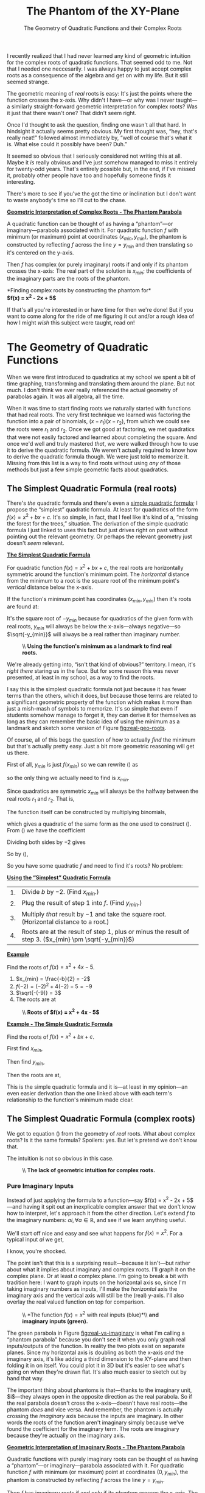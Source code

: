 #+startup: latexpreview
#+options: toc:nil num:nil d:nil ':t

#+HTML_HEAD: <link rel='stylesheet' href='./style.css' />
#+HTML_HEAD: <script src='./javascript/util.js'></script>
#+HTML_HEAD: <script src='./javascript/typeclass.js'></script>
#+HTML_HEAD: <script src='./javascript/types.js'></script>
#+HTML_HEAD: <script src='./javascript/xy-types.js'></script>
#+HTML_HEAD: <script src='./javascript/draw.js'></script>

#+title: The Phantom of the XY-Plane
#+subtitle: The Geometry of Quadratic Functions and their Complex Roots

I recently realized that I had never learned any kind of geometric
intuition for the complex roots of quadratic functions. That seemed
odd to me. Not that I needed one neccesarily. I was always happy to
just accept complex roots as a consequence of the algebra and get on
with my life. But it still seemed strange.

The geometric meaning of /real/ roots is easy: It's just the points
where the function crosses the x-axis. Why didn't I have—or why was I
never taught—a similarly straight-forward geometric interpretation for
complex roots? Was it just that there wasn't one? That didn't seem
right.

#+begin_figure
[[file:images/with-roots.png]]
[[file:images/without-roots.png]]
#+end_figure

Once I'd thought to ask the question, finding one wasn't all that
hard. In hindsight it actually seems pretty obvious. My first thought
was, "hey, that's really neat!" followed almost immediately by, "well
of course that's what it is. What else could it possibly have been?
Duh."

It seemed so obvious that I seriously considered not writing this at
all. Maybe it /is/ really obvious and I've just somehow managed to
miss it entirely for twenty-odd years. That's entirely possible but,
in the end, if I've missed it, probably other people have too and
hopefully someone finds it interesting.

There's more to see if you've the got the time or inclination but I
don't want to waste anybody's time so I'll cut to the chase.

#+begin_theorem
_*Geometric Interpretation of Complex Roots - The Phantom Parabola*_

A quadratic function can be thought of as having a "phantom"—or
imaginary—parabola associated with it. For quadratic function $f$ with
minimum (or maximum) point at coordinates $(x_{min}, y_{min})$, the
phantom is constructed by reflecting $f$ across the line $y = y_{min}$
and then translating so it's centered on the y-axis.

Then $f$ has complex (or purely imaginary) roots if and only if its
phantom crosses the x-axis: The real part of the solution is $x_{min}$;
the coefficients of the imaginary parts are the roots of the
phantom.

#+begin_can
[[file:images/finding-roots.gif]]

*Finding complex roots by constructing the phantom for*\\
*$f(x) = x^2 - 2x + 5$*
#+end_can
#+end_theorem

If that's all you're interested in or have time for then we're done!
But if you want to come along for the ride of me figuring it out and/or a
rough idea of how I might /wish/ this subject were taught, read on!

#+toc: headlines 3

* The Geometry of Quadratic Functions
When we were first introduced to quadratics at my school we spent a
bit of time graphing, transforming and translating them around the
plane. But not much. I don't think we ever really referenced the
actual geometry of parabolas again. It was all algebra, all the time.


When it was time to start finding roots we naturally started with
functions that had real roots. The very first technique we learned was
factoring the function into a pair of binomials, $(x - r_1)(x - r_2)$,
from which we could see the roots were $r_1$ and $r_2$.  Once
we got good at factoring, we met quadratics that were not easily
factored and learned about completing the square. And once we'd well
and truly mastered /that/, we were walked through how to use it to
derive the quadratic formula. We weren't actually required to know how
to derive the quadratic formula though. We were just told to memorize
it. Missing from this list is a way to find roots without using /any/
of those methods but just a few simple geometric facts about
quadratics.

** The Simplest Quadratic Formula (real roots)
There's /the/ quadratic formula and there's even a [[https://www.technologyreview.com/2019/12/06/131673/a-new-way-to-make-quadratic-equations-easy/][simple quadratic
formula]]; I propose the "simplest" quadratic formula. At least for
quadratics of the form $f(x) = x^2 + bx + c$. It's so simple, in fact,
that I feel like it's kind of a, "missing the forest for the trees,"
situation. The derivation of the simple quadratic formula I just
linked to uses this fact but just drives right on past without
pointing out the relevant geometry. Or perhaps the relevant geometry
just doesn't /seem/ relevant.

#+begin_theorem
_*The Simplest Quadratic Formula*_

For quadratic function $f(x) = x^2 + bx + c$, the real roots are
horizontally symmetric around the function's minimum point. The
/horizontal/ distance from the minimum to a root is the square root of
the minimum point's /vertical/ distance below the x-axis.

If the function's minimum point has coordinates $(x_{min}, y_{min})$
then it's roots are found at:


\begin{align}
\label{eq:simplest-quad-formula}
x &= x_{min} \pm \sqrt{-y_{min}}
\end{align}

It's the square root of $-y_{min}$ because for quadratics of the given
form with real roots, $y_{min}$ will always be below the x-axis—always
negative—so $\sqrt{-y_{min}}$ will always be a real rather than
imaginary number.

#+begin_figure
#+caption: \\
#+caption: *Using the function's minimum as a landmark to find real roots.*
#+name: fig:real-geo-roots
[[file:images/geo-real.png]]
#+end_figure
#+end_theorem

We're already getting into, "isn't that kind of obvious?"
territory. I mean, it's /right there/ staring us in the face. But for
some reason this was never presented, at least in my school, as a way
to find the roots.

I say this is the simplest quadratic formula not just because it has
fewer terms than the others, which it does, but because those terms
are related to a significant geometric property of the function which
makes it more than just a mish-mash of symbols to memorize. It's so
simple that even if students somehow manage to forget it, they can
derive it for themselves as long as they can remember the basic idea
of using the minimum as a landmark and sketch some version
of Figure [[fig:real-geo-roots]].

Of course, all of this begs the question of how to actually /find/ the
minimum but that's actually pretty easy. Just a bit more geometric
reasoning will get us there.

First of all, $y_{min}$ is just $f(x_{min})$ so we can rewrite
(\ref{eq:simplest-quad-formula}) as

\begin{align*}
x = x_{min} \pm \sqrt{-f(x_{min})}
\end{align*}

so the only thing we actually need to find is $x_{min}$.

Since quadratics are symmetric $x_{min}$ will always be the halfway
between the real roots $r_1$ and $r_2$. That is,

\begin{align}
\label{eq:root-average}
x_{min} = \frac{r_1 + r_2}{2}.
\end{align}

The function itself can be constructed by multiplying binomials,

\begin{align}
f(x) &= (x - r_1)(x - r_2) \nonumber \\
\label{fn:quad-from-roots}
&= x^2 - (r_1 + r_2)x + r_1r_2
\end{align}

which gives a quadratic of the same form as the one used to construct
(\ref{eq:simplest-quad-formula}). From (\ref{fn:quad-from-roots}) we
have the coefficient
\begin{align*}
b = -(r_1 + r_2).
\end{align*}

Dividing both sides by $-2$ gives
\begin{align*}
\frac{b}{-2} = \frac{r_1 + r_2}{2}.
\end{align*}

So by (\ref{eq:root-average}),
\begin{align}
\label{def:x-min}
x_{min} = \frac{-b}{2}.
\end{align}

So you have some quadratic $f$ and need to find it's roots? No problem:

#+begin_theorem
_*Using the "Simplest" Quadratic Formula*_
#+begin_center
| 1. | Divide $b$ by $-2$. (Find $x_{min}$.)                                                                 |
| 2. | Plug the result of step 1 into $f$. (Find $y_{min}$.)                                                 |
| 3. | Multiply /that/ result by $-1$ and take the square root. (Horizontal distance to a root.)             |
| 4. | Roots are at the result of step 1, plus or minus the result of step 3. ($x_{min} \pm \sqrt{-y_{min}}$) |
#+end_center

_*Example*_

Find the roots of $f(x) = x^2 +4x - 5$.

1.  $x_{min} = \frac{-b}{2} = -2$
2. $f(-2) = (-2)^2 + 4(-2) -5 = -9$
3.  $\sqrt{-(-9)} = 3$
4. The roots are at

\begin{align*}
x &= -2 \pm 3\\
x &= -5, 1.
\end{align*}

#+begin_figure
#+caption: \\
#+caption: *Roots of $f(x) = x^2 + 4x - 5$*
[[file:images/example-1.png]]
#+end_figure

<<ex:simple-quad-formula>>
_*Example - The Simple Quadratic Formula*_

Find the roots of $f(x) = x^2 +bx + c$.

First find $x_{min}$,
\begin{align*}
x_{min} = \frac{-b}{2}.
\end{align*}

Then find $y_{min}$,

\begin{align*}
y_{min} &= f(x_{min}) \\
&= \left(\frac{-b}{2}\right)^2 + b\left(\frac{-b}{2}\right) + c\\
&= \frac{b^2}{4} - \frac{b^2}{2} + c\\
&= \frac{b^2 - 2b^2}{4} + c\\
&= -\frac{b^2}{4} + c
\end{align*}

Then the roots are at,
\begin{align*}
x &= x_{min} \pm \sqrt{-y_{min}}\\
&= -\frac{b}{2} \pm \sqrt{-\left(-\frac{b^2}{4} + c\right)}\\
&= -\frac{b}{2} \pm \sqrt{\frac{b^2}{4} - c}.
\end{align*}

This is the simple quadratic formula and it is—at least in my
opinion—an even easier derivation than the one linked above with each
term's relationship to the function's minimum made clear.
#+end_theorem

** The Simplest Quadratic Formula (complex roots)
We got to equation (\ref{eq:simplest-quad-formula}) from the geometry
of /real/ roots. What about complex roots? Is it the same formula?
Spoilers: yes. But let's pretend we don't know that.

The intuition is not so obvious in this case.

#+begin_figure
#+name: fig:no-complex-intuition
#+caption: \\
#+caption: *The lack of geometric intuition for complex roots.*
[[file:images/geo-imaginary-fail.png]]
#+end_figure

*** Pure Imaginary Inputs
Instead of just applying the formula to a function—say $f(x) = x^2 -
2x + 5$—and having it spit out an inexplicable complex answer that we
don't know how to interpret, let's approach it from the other
direction. Let's extend $f$ to the imaginary numbers: $ai, \forall a
\in \mathbb{R}$, and see if we learn anything useful.

We'll start off nice and easy and see what happens for $f(x) =
x^2$.
For a typical input $ai$ we get,
\begin{align*}
f(ai) = (ai)^2 = -a^2.
\end{align*}

I know, you're shocked.

The point isn't that this is a surprising result—because it isn't—but
rather about what it implies about imaginary and complex roots. I'll
graph it on the complex plane. Or at least /a/ complex plane. I'm
going to break a bit with tradition here: I want to graph inputs on
the horizontal axis so, since I'm taking imaginary numbers as inputs,
I'll make the /horizontal/ axis the imaginary axis and the vertical
axis will still be the (real) y-axis. I'll also overlay the real
valued function on top for comparison.

#+begin_figure
#+name: fig:real-vs-imaginary
#+caption: \\
#+caption: *The function $f(x) = x^2$ with real inputs (blue)*\\
#+caption: *and imaginary inputs (green).*
[[file:images/phantom-x2.png]]
#+end_figure

The green parabola in Figure [[fig:real-vs-imaginary]] is what I'm calling
a "phantom parabola" because you don't see it when you only graph real
inputs/outputs of the function. In reality the two plots exist on
separate planes. Since my horizontal axis is doubling as both the
x-axis /and/ the imaginary axis, it's like adding a third dimension to
the XY-plane and then folding it in on itself. You could plot
it in 3D but it's easier to see what's going on when they're drawn
flat. It's also much easier to sketch out by hand that way.

The important thing about phantoms is that—thanks to the imaginary
unit, $i$—they always open in the opposite direction as the real
parabola. So if the real parabola doesn't cross the x-axis—doesn't
have real roots—the phantom /does/ and vice versa. And remember, the
phantom is actually crossing the /imaginary/ axis because the inputs
are imaginary. In other words the roots of the function aren't
imaginary simply because we've found the coefficient for the imaginary
term. The roots are imaginary because they're actually /on/ the
imaginary axis.

#+begin_theorem
_*Geometric Interpretation of Imaginary Roots - The Phantom Parabola*_

Quadratic functions with purely imaginary roots can be thought of as
having a "phantom"—or imaginary—parabola associated with it. For
quadratic function $f$ with minimum (or maximum) point at coordinates
$(0, y_{min})$, the phantom is constructed by reflecting $f$ across
the line $y = y_{min}$.

Then $f$ has imaginary roots if and only if its phantom crosses the
x-axis. The coefficients of the imaginary roots are the roots of the
phantom.

#+begin_figure
#+name: fig:pure-imaginary-roots
#+begin_shrink
[[file:images/x2_plus_4.png]]
[[file:images/imaginary-roots.gif]]
#+end_shrink

*$f(x) = x^2 + 4$ (blue) and its phantom (green)*\\
*with roots at $x = \pm 2i$*
#+end_figure
#+end_theorem

*** Complex Inputs
Alright, we're getting there.

Imaginary inputs give us phantoms but what about complex inputs? Well
we can consider pure imaginary inputs as complex inputs $\alpha{} +
\beta{}i$ with $\alpha{} = 0$. So really the phantoms that we've seen
so far represent just a "slice" of the entire function. Pick a
different value of $\alpha{}$, get a different slice.

Let's look at $f(x) = x^2$ again but this time with complex inputs and
different values of $\alpha{}$.

\begin{align*}
f(\alpha{} + \beta{}i) &= (\alpha{} + \beta{}i)^2 \\
&= (\alpha{}^2 - \beta{}^2) + 2\alpha{}\beta{}i
\end{align*}

**** Vector Plot
There are few different ways we can visualize this. The first thing
I'll do is represent the output as vectors.

Let
\begin{align*}
p(\beta{}) &= 2\alpha{}\beta{},& \text{and}\\
q(\beta{}) &= \alpha{}^2 - \beta{}^2
\end{align*}

for some fixed value of $\alpha{}$. Then
\begin{align}
\label{eq:complex-vectors}
r(t) &= (p(t), q(t)),& \forall t \in \mathbb{R}.
\end{align}

I chose $p$ and $q$ the way I did because of how I chose my axes. The
horizontal axis is my imaginary axis so I wanted the imaginary term as
the x-coordinate for my vectors. Plotting those vectors we get this:

#+begin_can
#+html: <canvas id='x2-slices'></canvas><br>
#+html: <input id='x2-slices-slider' type='range' value='1' min='-2' max='2' step='0.1' /><br>
#+html: <label id='x2-slider-label' for='x2-slices-slider'>α = 1</label>
#+end_can

For $\alpha{} + \beta{}i$ to be a root of $f$ we need to find some
vector in (\ref{eq:complex-vectors}) with both components equal to
zero. What we're looking for then is some slice—some value of
$\alpha{}$—where the vector plot passes through the origin. Once we've
found that we've got a value of $\alpha$ for which there is /some/
value of $\beta{}$ which gives us the zero vector. The plot won't tell
us what $\beta$ is but it will help us narrow in on the real part of
the solution. For $f(x) = x^2$ the plot of the vectors of $r$ only passes
through the origin when $\alpha = 0$.

**** Individual Plots
The next thing we can do is plot the real and imaginary parts of the
output as separate functions.

#+begin_can
#+html: <canvas id='x2-slices-complex'></canvas><br>
#+html: <input id='x2-slices-complex-slider' type='range' value='1' min='-2' max='2' step='0.1' /><br>
#+html: <label id='x2-complex-slider-label' for='x2-slices-slider'>α = 1</label>

*The functions $p(\beta) = 2\alpha{}\beta{}$ (red)*\\
*and $q(\beta) = \alpha{}^2 - \beta{}^2$ (green)*
#+end_can

Since $p$ is linear with slope $2\alpha$, when $\alpha = 0$ the slope
is also zero and the line coincides with the x-axis. In fact, no
matter what quadratic we start with, when its $p$ function aligns with
the x-axis, we've found $\alpha$.

More imporantly though, when we find the correct value of $\alpha$,
$q$ becomes the same phantom as the one in Figure
[[fig:real-vs-imaginary]] and its real roots, if it has them, are the
coefficients of the imaginary terms in the roots of $f$. If the
phantom doesn't have real roots then $\alpha{}$ is a real root of
$f$.

Notice that, instead of considering $q$ as a function of $\beta$, we
could consider it a function of $\beta{}i$ without changing anything,
since
\begin{align*}
q(\beta{}i) = \alpha{}^2 + (\beta{}i)^2 = \alpha{}^2 - \beta{}^2.
\end{align*}

Doing that puts $q$ back in complex territory with roots on the
imaginary axis. I don't think that's necessary for building intuition
but I do like that it's an interpretation which is consistent with the
previous section on pure imaginary inputs. But it's probably simpler
to just think of the imaginary parabola finding the coefficients of
the imaginary parts of the roots.

**** Generalizing
Okay that was, I think, a sufficiently thorough dissection of $f(x) = x^2$
so let's see what it looks like when it's a /bit/ more general.

Let $f(x) = x^2 +bx + c$ and apply to $x = \alpha{} + \beta{}i$.
\begin{align}
f(\alpha{} + \beta{}i) &= (\alpha{} + \beta{}i)^2 + b(\alpha{} + \beta{}i) + c \nonumber \\
&= \alpha{}^2 - \beta{}^2 + 2\alpha{}\beta{}i + b\alpha{} + b\beta{}i + c \nonumber \\
&= \alpha{}^2 + b\alpha{} + c - \beta{}^2 + 2\alpha{}\beta{}i + b\beta{}i \nonumber \\
\label{eq:general-complex-solution}
&= (f(\alpha{}) - \beta{}^2) + \beta{}(2\alpha{} + b)i
\end{align}

And then from (\ref{eq:general-complex-solution}) we can take
\begin{align}
\label{eq:complex-p}
p(\beta) &= \beta{}(2\alpha{} + b),& \text{and}\\
\label{eq:complex-q}
q(\beta{}) &= f(\alpha) - \beta{}^2,
\end{align}

and generate the same kind of plots we did before. Notice from
(\ref{eq:complex-q}) that since $q$ doesn't have a linear $\beta$
term, the phantom will /always/ be centered on the y-axis even if
(real valued) $f$ isn't.

#+name: ex:geometric-roots
#+begin_theorem
_*Example - Finding complex roots geometrically*_

Let $f(x) = x^2 - 2x + 5$. Then
\begin{align*}
p(\beta) &= \beta{}(2\alpha{} - 2),& \text{and}\\
q(\beta) &= \alpha{}^2 -2\alpha{} + 5 - \beta{}^2.
\end{align*}

As before we'll take the set of vectors
\begin{align*}
r(t) &= (p(t), q(t)),& \forall t \in \mathbb{R}
\end{align*}

and look for a slice of the function where $r$, in purple, passes
through the origin and/or where the slope of $p$, in light blue, becomes
zero.

#+begin_can
#+html: <canvas id='complex-vec-plot'></canvas>
#+html: <canvas id='complex-roots'></canvas><br>
#+html: <input id='complex-roots-a' type='range' value='0' min='-2' max='2' step='0.1' /><br>
#+html: <label id='complex-roots-a-label' for='complex-roots-a'>α = 0</label>

*Finding the complex roots of $f(x) = x^2 -2x + 5$ geometrically.*\\
*$f(x) = 0$ when $x = 1 \pm 2i$.*
#+end_can
#+end_theorem

That was a long walk to get somewhere that, at the end of the day,
isn't all that complicated so I wouldn't blame you if you've forgotten
what I was trying to find. I wanted was to show that
(\ref{eq:simplest-quad-formula}), "the simplest quadratic formula,"
was valid for finding both real and complex roots of quadratics. To do
that I need to show that $\alpha{} = x_{min}$ which would mean
$f(\alpha) = y_{min}$.

Setting (\ref{eq:complex-p}) equal to zero gives two possibilities:

1. $\beta = 0$, which would correspond to a real solution, or
2. $2\alpha{} + b = 0$, giving $\alpha = \frac{-b}{2}$ which is the
   definition of $x_{min}$ we found in (\ref{def:x-min}).

Since $\alpha = x_{min}$, $\;f(\alpha) = y_{min}$. Then we can use
(\ref{eq:complex-q}) to find $\beta$.
\begin{align*}
y_{min} - \beta{}^2 &= 0\\
\beta &= \pm \sqrt{y_{min}}.
\end{align*}

With both $\alpha$ and $\beta$ we have our complex roots at
\begin{align*}
x &= \alpha \pm \beta{}i\\
&= x_{min} \pm i\sqrt{y_{min}}.
\end{align*}

Moving $i$ inside the square root gives
(\ref{eq:simplest-quad-formula}),
\begin{align*}
x &= x_{min} \pm \sqrt{-y_{min}}.
\end{align*}

And with that we can fix Figure [[fig:no-complex-intuition]].

#+begin_figure
[[file:images/geo-real.png]]
[[file:images/geo-complex-roots.png]]

*Complete Geometric Intuition* \\
*for the Solutions of Quadratic Functions* \\
$f(x) = x^2 + bx + c$
#+end_figure

#+begin_theorem
_*Geometric Interpretation of Complex Roots - The Phantom Parabola*_

A quadratic function can be thought of as having a "phantom"—or
imaginary—parabola associated with it. For quadratic function $f$ with
minimum (or maximum) point at coordinates $(x_{min}, y_{min})$, the
phantom is constructed by reflecting $f$ across the line $y = y_{min}$
and then translating so it's centered on the y-axis.

Then $f$ has complex (or purely imaginary) roots if and only if its
phantom crosses the x-axis: The real part of the solution is $x_{min}$;
the coefficients of the imaginary parts are the roots of the
phantom.

#+begin_can
[[file:images/finding-roots.gif]]

*Finding complex roots by constructing the phantom for*\\
*$f(x) = x^2 - 2x + 5$*
#+end_can
#+end_theorem

* Loose Ends
** Does it generalize?
All my examples have been of functions like $f(x) = x^2 + bx + c$ but
I've claimed that /all/ quadratic functions have a phantom. Let's
prove that.

We know that given a quadratic $f(x) = ax^2 + bx + c$, we can
always arrange to have another one, $g$, with the same roots.

\begin{align}
\label{eq:equivalent-roots}
g(x) &= \frac{f(x)}{a}.
\end{align}

Since (\ref{eq:equivalent-roots}) is a scaled version of $f$ the
horizontal position of its minimum doesn't change so both $f$ and $g$
have the same $x_{min}$ and therefore the same real part of their
complex solutions. We find the imaginary terms
by solving (\ref{eq:complex-q}) for $g$.

Let $q_g(\beta) = g(x_{min}) - \beta{}^2$. Then
\begin{align}
g(x_{min}) - \beta{}^2 &= 0 \nonumber \\
\frac{f(x_{min})}{a} - \beta{}^2 &= 0,& \text{from } (\ref{eq:equivalent-roots}) \nonumber \\
\label{eq:q-sub-f}
f(x_{min}) - a\beta{}^2 = 0.
\end{align}

We can take the left side of (\ref{eq:q-sub-f}) as a function, $q_f$,
with the same roots as $q_g$.

\begin{align*}
q_f(\beta) = f(x_{min}) - a\beta{}^2.
\end{align*}

The function $q_f$ is precisely the phantom of $f$ and since its roots
are the same as $q_g\text{'s}$, $q_f$ also gives us the imaginary
parts of $f\text{'s}$ roots. So the intuition does hold for all
quadratics.

#+begin_figure
#+name: fig:gneral-intuition
#+caption: \\
#+caption: *Quadratic function $f$ (blue), it's phantom (dark green),*\\
#+caption: *and the phantom of associated quadractic $g$ (light green).*
[[file:images/general-phantom.png]]
#+end_figure

#+begin_theorem
_*The Quadratic Formula*_

It won't shock you to find out that we can also derive the (normal)
quadratic formula again with the help of function $g$, where

\begin{align*}
g(x) = x^2 + \frac{b}{a}x + \frac{c}{a}
\end{align*}

First find $x_{min}$. Since $f$ and $g$ have the same $x_{min}$ we can
use the formula we already have, which will work for $g$, to find it.

\begin{align*}
x_{min} &= \frac{-b}{2a}.
\end{align*}

Then we can find $y_{min}$.

\begin{align*}
y_{min} &= f(x_{min})\\
&= a\left(\frac{-b}{2a}\right) + b\left(\frac{-b}{2a}\right) + c\\
&= \frac{ab^2}{4a^2} - \frac{b^2}{2a} + c\\
&= \frac{ab^2 - 2ab^2 + 4a^2c}{4a^2}\\
&= \frac{-b^2 + 4ac}{4a}
\end{align*}


The roots are at
\begin{align*}
x &= x_{min} \pm \sqrt{-g(x_{min})}
\end{align*}
which by (\ref{eq:equivalent-roots}) is

\begin{align}
x &= x_{min} \pm \sqrt{\frac{-f(x_{min})}{a}} \nonumber \\
\label{eq:general-simplest-qf}
&= x_{min} \pm \sqrt{\frac{-y_{min}}{a}} \\
&= \frac{-b}{2a} \pm \sqrt{-\frac{-b^2 + 4ac}{4a^2}} \nonumber \\
&= \frac{-b \pm \sqrt{b^2 - 4ac}}{2a} \nonumber 
\end{align}

Equation (\ref{eq:general-simplest-qf}) is the general form of "the
simplest quadratic formula" and it's only /very slightly/ less simple
than (\ref{eq:simplest-quad-formula}).

As with [[ex:simple-quad-formula][the simple quadratic formula]] you can see that the whole mess
of terms actually /means/ something geometrically. The first part,
$\frac{-b}{2a} = x_{min}$ and the second part, $\frac{\sqrt{b^2 -
4ac}}{2a} = \sqrt{\frac{-y_{min}}{a}}$.
#+end_theorem

** The Phantom's Fangs
Another way to plot the functions from
(\ref{eq:general-complex-solution}) is to plot the vectors'
/magnitudes./ Then we have a plot that's positive everywhere /except/
at the roots where it equals zero. When you get close to the correct
value of $\alpha$, the graph starts to point directly at the correct
values of $\beta$.

#+begin_can
#+html: <canvas id='fangs'></canvas><br>
#+html: <input id='fangs-a' type='range' value='0' min='-4' max='4' step='0.1' /><br>
#+html: <label id='fangs-a-label' for='fangs-a'>α = 0</label>

*Finding $\alpha$ and $\beta$ for $f(x) = x^2 + 4x + 13$*
#+end_can

** Higher Order Polynomial Functions
Of course there's no reason why this approach can't be extended to
higher order polynomial functions. We can always generate a pair of
functions as in (\ref{eq:general-complex-solution}) and plot them. For
some polynomial function $f$ of order $m$ we can represent $f$ as the
Taylor Series of $f$ extended to the complex numbers. Although I'll
write it a bit differently than you might expect in order for it to be
in terms of $\alpha$ and $\beta$.

\begin{align}
\label{eq:complex-taylor}
f(\alpha{} + \beta{}i) &= \sum_{n=0}^m \frac{f^{(n)}(\alpha)(\beta{}i)^n}{n!}
\end{align}
Where $f^{(n)}(\alpha)$ is the $n\text{th}$ derivative of $f$
evaluated at $\alpha$.

All the even terms of (\ref{eq:complex-taylor}) make up the real part
of the solution—what I've previously called $q(\beta)$—and all the odd
terms make up $p(\beta)$ or the imaginary part. These aren't nearly as
intuitive though.

In general the imaginary parts of the roots are found where $p$ and
$q$ intersect both with each other and the x-axis.  The phantom idea
works with quadratics because $p$ is linear and aligns with the x-axis
when we have the correct value of $\alpha$. The points where $q$
intersects $p$ and where $q$ intersects the x-axis are the same 
so we can ignore $p$ for the purposes of building intuition and
concentrate on the "phantom."

For higher order polynomials, neither $p$ nor $q$ will be linear—from
(\ref{eq:complex-taylor}) it's clear that one will always be of order
$m$ and the other of order $m$ minus one—so we can't ignore it. That
and the fact that higher order functions just have more roots makes it
much less obvious how to go about constructing the "phantoms."

But they're still fun to look at so here are the various graphs for
$f(x) = x^5 - 1$.

#+begin_can
*Graphically Approximating the 5ᵗʰ roots of unity*

#+html: <canvas id='roots-of-unity-imaginary'></canvas>
#+html: <canvas id='roots-of-unity-vectors'></canvas>
#+html: <canvas id='roots-of-unity-magnitudes'></canvas><br>
#+html: <input id='unity-a' type='range' value='1' min='-2' max='2' step='0.1' /><br>
#+html: <label id='unity-a-label' for='unity-a'>α = 1</label>

\begin{align*}
p(\beta) &= \beta{}^5 - 10\alpha{}^2\beta{}^3 + 5\alpha{}^4\beta{}& \text{(light blue)}\\
q(\beta) &= 5\alpha{}\beta{}^4 - 10\alpha{}^3\beta{}^2 + \alpha{}^5 - 1& \text{(green)}\\
r(t) &= (p(t), q(t)), \forall t \in \mathbb{R}& \text{(dark purple)}\\
m(t) &= |r(t)|, \forall t \in \mathbb{R}& \text{(light purple)}
\end{align*}
#+end_can

** Geometric Algebra
I've been playing around with geometric algebra (GA) lately which is
part of what prompted me to consider a geometric interpretation of
complex roots. So when I started exploring this I was doing it in
GA. I decided to stick to complex numbers because that's what most
people are familiar with and people learning it for the first time
probably don't want to learn GA on top of it. There's not much
difference between the two approaches but GA does make one thing more
clear.

I won't go into the details of GA here but, briefly, when I did
similar derivations to the ones above I ended up with this thing which
is a 2D multivector.

\begin{align*}
f(\alpha{} + \beta{}e_{12}) = \alpha{} + \beta{}e_{12} + \beta(2\alpha{} + b)e_1 + (f(\alpha) - \beta{}^2)e_2.
\end{align*}

In GA, $e_{12}$ is called the unit bivector and $(e_{12})^2 = - 1$
making it the GA equivalent of $i$. Similarlly, $\alpha +
\beta{}e_{12}$ is the GA equivalent of a complex number while $e_1$
and $e_2$ are the unit basis vectors of the 2D space: basically the
$\overrightarrow{x}$ and $\overrightarrow{y}$ unit vectors. When we
fix $\alpha$ at some value we can interpret the other three components
as a 3D vector:

\begin{align*}
v = \beta{}(2\alpha{} + b)\overrightarrow{x} + (f(\alpha) - \beta{}^2)\overrightarrow{y} + \beta{}\overrightarrow{z}, \nonumber \\
\end{align*}

with $\overrightarrow{z}$ being the imaginary axis. We can represent
the coefficients as functions of $\beta$:

\begin{align*}
v = p(\beta)\overrightarrow{x} + q(\beta)\overrightarrow{y} + r(\beta{})\overrightarrow{z}
\end{align*}

The $\overrightarrow{x}$ and $\overrightarrow{y}$ components are just
the real and imaginary parts of
(\ref{eq:general-complex-solution}). In the complex case I
/interpreted/ those as vectors but here in GA-land they actually are
the coefficients of the (real) 2D vectors. The three
graphs from the section on [[Complex Inputs]] are generated by taking
every pairing of $p, q$ and $r$ and plotting them parametrically. And
what the GA approach makes clear that the complex number approach
doesn't, in my opinion, is that each of them is just a
2D projection of a set of 3D—or 4D if you want to count
$\alpha$—vectors. Each actually sits on a separate plane.

That's the /real/ reason why I chose the horizontal axis to double as
the imaginary axis when I was exploring [[Pure Imaginary Inputs]]. The
function $q$, which gives us the phantom, is the $\overrightarrow{y}$
component of that 3D vector. When plotting it against the
$\overrightarrow{z}$ (imaginary) component, the vertical axis is
already spoken for, so the imaginary axis has to be horizontal by
default. But by the same argument, when I plot $p$ the imaginary axis
ends up being vertical. That results in a slightly different plot than
we saw before because previously I had rotated it 90° to make the
intersections of $p$ and $q$ obvious. But with the full picture we can
see what's really going on.

#+begin_figure
[[file:images/3d-complex.gif]]

*Phantom Plots for $f(x) = x^2 - 2x + 5$ at $\alpha = 1$*
#+end_figure

With the complex numbers approach I had to be a bit hand-wavy about
how we could think about the imaginary roots being on the imaginary
axis. In this approach there's nothing to justify. The
imaginary roots simply /are/ on the imaginary axis and there's nowhere
else they could be.

#+begin_can
#+html: <img id='unity-anim' src='images/3d-unity.gif' alt='3d-unity.gif'>
*Phantoms Plots for $f(x) = x^5 - 1$*

#+begin_left
#+html: <div><input id='unity-roots-1' type='radio' name='unity' value='1' /><label id='ur1-label' for='unity-roots-1'>α = 1</label></div>
#+html: <div><input id='unity-roots-2' type='radio' name='unity' value='2' checked /><label id='ur2-label' for='unity-roots-2'>α ≈ 0.309</label></div>
#+html: <div><input id='unity-roots-3' type='radio' name='unity' value='3' /><label id='ur3-label' for='unity-roots-3'>α ≈ -0.809</label></div>
#+end_left
#+end_can

#+HTML: <script src='./javascript/x2-vec-slices.js'></script>
#+HTML: <script src='./javascript/x2-slices-complex.js'></script>
#+HTML: <script src='./javascript/complex-roots.js'></script>
#+HTML: <script src='./javascript/complex-vec-plot.js'></script>
#+HTML: <script src='./javascript/fangs.js'></script>
#+HTML: <script src='./javascript/roots-of-unity.js'></script>
#+HTML: <script src='./javascript/roots-of-unity-select.js'></script>
